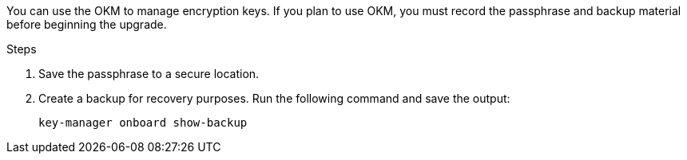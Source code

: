 You can use the OKM to manage encryption keys. If you plan to use OKM, you must record the passphrase and backup material before beginning the upgrade.

.Steps

. Save the passphrase to a secure location.
. Create a backup for recovery purposes. Run the following command and save the output:
+
`key-manager onboard show-backup`
